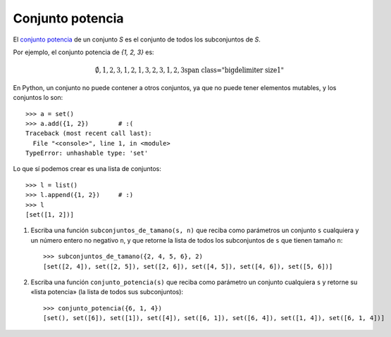 Conjunto potencia
=================

El `conjunto potencia`_ de un conjunto *S*
es el conjunto de todos los subconjuntos de *S*.

Por ejemplo, el conjunto potencia de `{1, 2, 3}` es:

.. math::

    \bigl{\emptyset, {1}, {2}, {3}, {1, 2}, {1, 3}, {2, 3}, {1, 2, 3}\bigr}

En Python,
un conjunto no puede contener a otros conjuntos,
ya que no puede tener elementos mutables,
y los conjuntos lo son::

    >>> a = set()
    >>> a.add({1, 2})        # :(
    Traceback (most recent call last):
      File "<console>", line 1, in <module>
    TypeError: unhashable type: 'set'

Lo que sí podemos crear es una lista de conjuntos::

    >>> l = list()
    >>> l.append({1, 2})     # :)
    >>> l
    [set([1, 2])]

1. Escriba una función ``subconjuntos_de_tamano(s, n)``
   que reciba como parámetros
   un conjunto ``s`` cualquiera y un número entero no negativo ``n``,
   y que retorne la lista de todos los subconjuntos de ``s``
   que tienen tamaño ``n``::

       >>> subconjuntos_de_tamano({2, 4, 5, 6}, 2)
       [set([2, 4]), set([2, 5]), set([2, 6]), set([4, 5]), set([4, 6]), set([5, 6])]

2. Escriba una función ``conjunto_potencia(s)``
   que reciba como parámetro un conjunto cualquiera ``s``
   y retorne su «lista potencia»
   (la lista de todos sus subconjuntos)::

      >>> conjunto_potencia({6, 1, 4})
      [set(), set([6]), set([1]), set([4]), set([6, 1]), set([6, 4]), set([1, 4]), set([6, 1, 4])]

